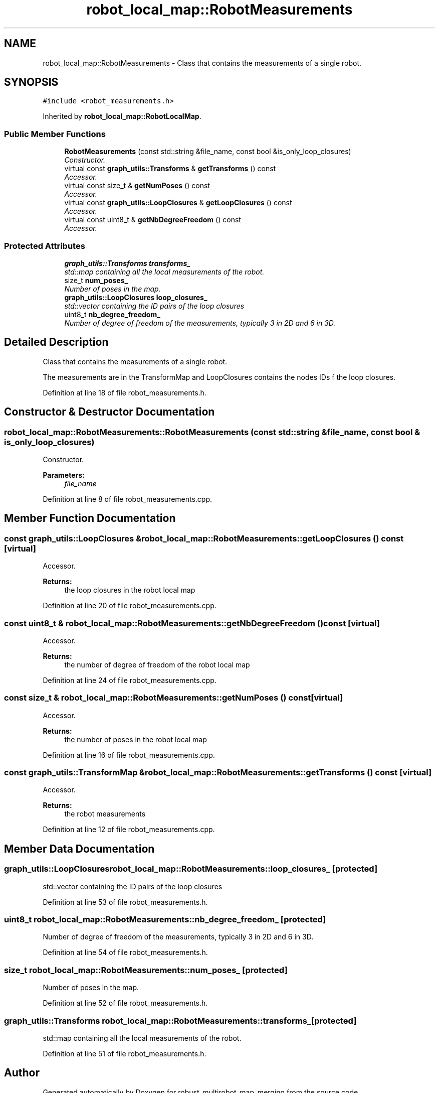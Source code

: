 .TH "robot_local_map::RobotMeasurements" 3 "Wed Sep 12 2018" "Version 0.1" "robust_multirobot_map_merging" \" -*- nroff -*-
.ad l
.nh
.SH NAME
robot_local_map::RobotMeasurements \- Class that contains the measurements of a single robot\&.  

.SH SYNOPSIS
.br
.PP
.PP
\fC#include <robot_measurements\&.h>\fP
.PP
Inherited by \fBrobot_local_map::RobotLocalMap\fP\&.
.SS "Public Member Functions"

.in +1c
.ti -1c
.RI "\fBRobotMeasurements\fP (const std::string &file_name, const bool &is_only_loop_closures)"
.br
.RI "\fIConstructor\&. \fP"
.ti -1c
.RI "virtual const \fBgraph_utils::Transforms\fP & \fBgetTransforms\fP () const "
.br
.RI "\fIAccessor\&. \fP"
.ti -1c
.RI "virtual const size_t & \fBgetNumPoses\fP () const "
.br
.RI "\fIAccessor\&. \fP"
.ti -1c
.RI "virtual const \fBgraph_utils::LoopClosures\fP & \fBgetLoopClosures\fP () const "
.br
.RI "\fIAccessor\&. \fP"
.ti -1c
.RI "virtual const uint8_t & \fBgetNbDegreeFreedom\fP () const "
.br
.RI "\fIAccessor\&. \fP"
.in -1c
.SS "Protected Attributes"

.in +1c
.ti -1c
.RI "\fBgraph_utils::Transforms\fP \fBtransforms_\fP"
.br
.RI "\fIstd::map containing all the local measurements of the robot\&. \fP"
.ti -1c
.RI "size_t \fBnum_poses_\fP"
.br
.RI "\fINumber of poses in the map\&. \fP"
.ti -1c
.RI "\fBgraph_utils::LoopClosures\fP \fBloop_closures_\fP"
.br
.RI "\fIstd::vector containing the ID pairs of the loop closures \fP"
.ti -1c
.RI "uint8_t \fBnb_degree_freedom_\fP"
.br
.RI "\fINumber of degree of freedom of the measurements, typically 3 in 2D and 6 in 3D\&. \fP"
.in -1c
.SH "Detailed Description"
.PP 
Class that contains the measurements of a single robot\&. 

The measurements are in the TransformMap and LoopClosures contains the nodes IDs f the loop closures\&. 
.PP
Definition at line 18 of file robot_measurements\&.h\&.
.SH "Constructor & Destructor Documentation"
.PP 
.SS "robot_local_map::RobotMeasurements::RobotMeasurements (const std::string & file_name, const bool & is_only_loop_closures)"

.PP
Constructor\&. 
.PP
\fBParameters:\fP
.RS 4
\fIfile_name\fP 
.RE
.PP

.PP
Definition at line 8 of file robot_measurements\&.cpp\&.
.SH "Member Function Documentation"
.PP 
.SS "const \fBgraph_utils::LoopClosures\fP & robot_local_map::RobotMeasurements::getLoopClosures () const\fC [virtual]\fP"

.PP
Accessor\&. 
.PP
\fBReturns:\fP
.RS 4
the loop closures in the robot local map 
.RE
.PP

.PP
Definition at line 20 of file robot_measurements\&.cpp\&.
.SS "const uint8_t & robot_local_map::RobotMeasurements::getNbDegreeFreedom () const\fC [virtual]\fP"

.PP
Accessor\&. 
.PP
\fBReturns:\fP
.RS 4
the number of degree of freedom of the robot local map 
.RE
.PP

.PP
Definition at line 24 of file robot_measurements\&.cpp\&.
.SS "const size_t & robot_local_map::RobotMeasurements::getNumPoses () const\fC [virtual]\fP"

.PP
Accessor\&. 
.PP
\fBReturns:\fP
.RS 4
the number of poses in the robot local map 
.RE
.PP

.PP
Definition at line 16 of file robot_measurements\&.cpp\&.
.SS "const graph_utils::TransformMap & robot_local_map::RobotMeasurements::getTransforms () const\fC [virtual]\fP"

.PP
Accessor\&. 
.PP
\fBReturns:\fP
.RS 4
the robot measurements 
.RE
.PP

.PP
Definition at line 12 of file robot_measurements\&.cpp\&.
.SH "Member Data Documentation"
.PP 
.SS "\fBgraph_utils::LoopClosures\fP robot_local_map::RobotMeasurements::loop_closures_\fC [protected]\fP"

.PP
std::vector containing the ID pairs of the loop closures 
.PP
Definition at line 53 of file robot_measurements\&.h\&.
.SS "uint8_t robot_local_map::RobotMeasurements::nb_degree_freedom_\fC [protected]\fP"

.PP
Number of degree of freedom of the measurements, typically 3 in 2D and 6 in 3D\&. 
.PP
Definition at line 54 of file robot_measurements\&.h\&.
.SS "size_t robot_local_map::RobotMeasurements::num_poses_\fC [protected]\fP"

.PP
Number of poses in the map\&. 
.PP
Definition at line 52 of file robot_measurements\&.h\&.
.SS "\fBgraph_utils::Transforms\fP robot_local_map::RobotMeasurements::transforms_\fC [protected]\fP"

.PP
std::map containing all the local measurements of the robot\&. 
.PP
Definition at line 51 of file robot_measurements\&.h\&.

.SH "Author"
.PP 
Generated automatically by Doxygen for robust_multirobot_map_merging from the source code\&.
